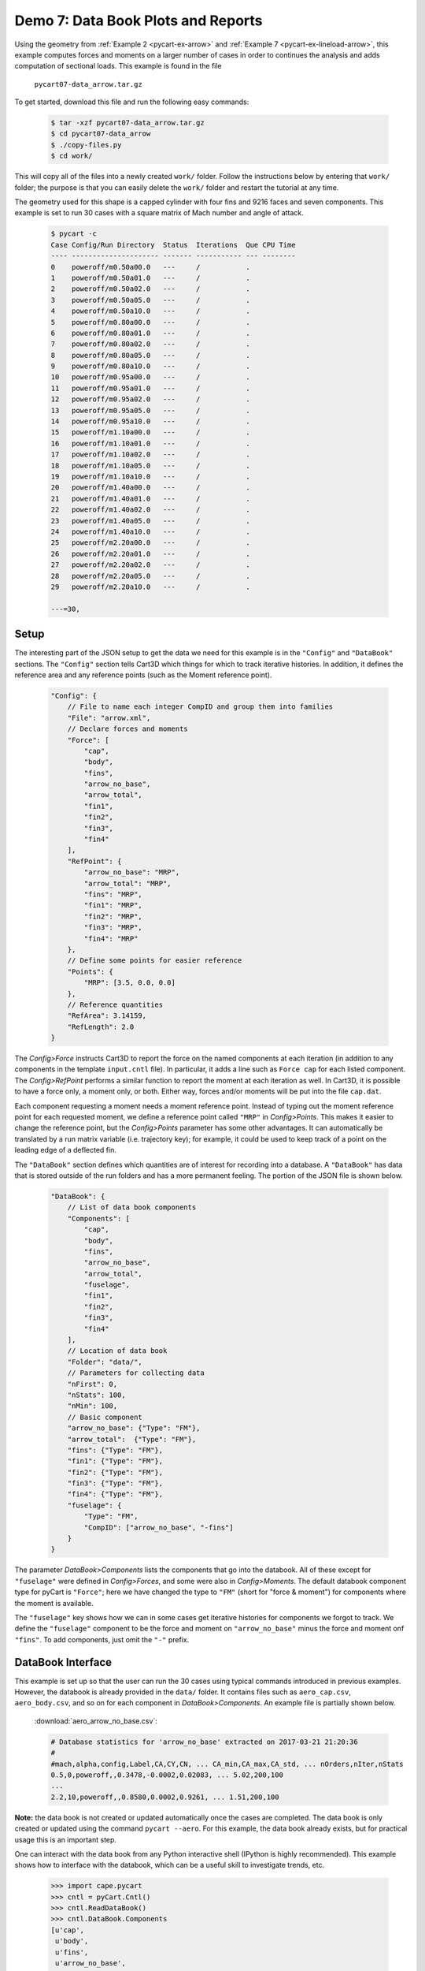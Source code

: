 
.. _pycart-ex-data-arrow:

Demo 7: Data Book Plots and Reports
===================================

Using the geometry from :ref:`Example 2 <pycart-ex-arrow>` and :ref:`Example 7
<pycart-ex-lineload-arrow>`, this example computes forces and moments on a
larger number of cases in order to continues the analysis and adds computation
of sectional loads. This example is found in the file

    ``pycart07-data_arrow.tar.gz``

To get started, download this file and run the following easy commands:

    .. code-block:: console

        $ tar -xzf pycart07-data_arrow.tar.gz
        $ cd pycart07-data_arrow
        $ ./copy-files.py
        $ cd work/

This will copy all of the files into a newly created ``work/`` folder. Follow
the instructions below by entering that ``work/`` folder; the purpose is that
you can easily delete the ``work/`` folder and restart the tutorial at any
time.

The geometry used for this shape is a capped cylinder with four fins and 9216
faces and seven components.  This example is set to run 30 cases with a square
matrix of Mach number and angle of attack.

    .. code-block:: console
    
        $ pycart -c
        Case Config/Run Directory  Status  Iterations  Que CPU Time 
        ---- --------------------- ------- ----------- --- --------
        0    poweroff/m0.50a00.0   ---     /           .            
        1    poweroff/m0.50a01.0   ---     /           .            
        2    poweroff/m0.50a02.0   ---     /           .            
        3    poweroff/m0.50a05.0   ---     /           .            
        4    poweroff/m0.50a10.0   ---     /           .            
        5    poweroff/m0.80a00.0   ---     /           .            
        6    poweroff/m0.80a01.0   ---     /           .            
        7    poweroff/m0.80a02.0   ---     /           .            
        8    poweroff/m0.80a05.0   ---     /           .            
        9    poweroff/m0.80a10.0   ---     /           .            
        10   poweroff/m0.95a00.0   ---     /           .            
        11   poweroff/m0.95a01.0   ---     /           .            
        12   poweroff/m0.95a02.0   ---     /           .            
        13   poweroff/m0.95a05.0   ---     /           .            
        14   poweroff/m0.95a10.0   ---     /           .            
        15   poweroff/m1.10a00.0   ---     /           .            
        16   poweroff/m1.10a01.0   ---     /           .            
        17   poweroff/m1.10a02.0   ---     /           .            
        18   poweroff/m1.10a05.0   ---     /           .            
        19   poweroff/m1.10a10.0   ---     /           .            
        20   poweroff/m1.40a00.0   ---     /           .            
        21   poweroff/m1.40a01.0   ---     /           .            
        22   poweroff/m1.40a02.0   ---     /           .            
        23   poweroff/m1.40a05.0   ---     /           .            
        24   poweroff/m1.40a10.0   ---     /           .            
        25   poweroff/m2.20a00.0   ---     /           .            
        26   poweroff/m2.20a01.0   ---     /           .            
        27   poweroff/m2.20a02.0   ---     /           .            
        28   poweroff/m2.20a05.0   ---     /           .            
        29   poweroff/m2.20a10.0   ---     /           .            
        
        ---=30,
        
Setup
-----
The interesting part of the JSON setup to get the data we need for this example
is in the ``"Config"`` and ``"DataBook"`` sections.  The ``"Config"`` section
tells Cart3D which things for which to track iterative histories.  In addition,
it defines the reference area and any reference points (such as the Moment
reference point).

    .. code-block:: javascript
    
        "Config": {
            // File to name each integer CompID and group them into families 
            "File": "arrow.xml",
            // Declare forces and moments
            "Force": [
                "cap",
                "body",
                "fins",
                "arrow_no_base",
                "arrow_total",
                "fin1",
                "fin2",
                "fin3",
                "fin4"
            ],
            "RefPoint": {
                "arrow_no_base": "MRP",
                "arrow_total": "MRP", 
                "fins": "MRP",
                "fin1": "MRP",
                "fin2": "MRP",
                "fin3": "MRP",
                "fin4": "MRP"
            },
            // Define some points for easier reference
            "Points": {
                "MRP": [3.5, 0.0, 0.0]
            },
            // Reference quantities
            "RefArea": 3.14159,
            "RefLength": 2.0
        }
    
The *Config>Force* instructs Cart3D to report the force on the named components
at each iteration (in addition to any components in the template ``input.cntl``
file).  In particular, it adds a line such as ``Force cap`` for each listed
component.  The *Config>RefPoint* performs a similar function to report the
moment at each iteration as well.  In Cart3D, it is possible to have a force
only, a moment only, or both.  Either way, forces and/or moments will be put
into the file ``cap.dat``.

Each component requesting a moment needs a moment reference point.  Instead of
typing out the moment reference point for each requested moment, we define a
reference point called ``"MRP"`` in *Config>Points*.  This makes it easier to
change the reference point, but the *Config>Points* parameter has some other
advantages.  It can automatically be translated by a run matrix variable (i.e.
trajectory key); for example, it could be used to keep track of a point on the
leading edge of a deflected fin.

The ``"DataBook"`` section defines which quantities are of interest for
recording into a database.  A ``"DataBook"`` has data that is stored outside of
the run folders and has a more permanent feeling.  The portion of the JSON file
is shown below.

    .. code-block:: javascript
    
        "DataBook": {
            // List of data book components
            "Components": [
                "cap",
                "body",
                "fins",
                "arrow_no_base",
                "arrow_total",
                "fuselage",
                "fin1",
                "fin2",
                "fin3",
                "fin4"
            ],
            // Location of data book
            "Folder": "data/",
            // Parameters for collecting data
            "nFirst": 0,
            "nStats": 100,
            "nMin": 100,
            // Basic component
            "arrow_no_base": {"Type": "FM"},
            "arrow_total":  {"Type": "FM"},
            "fins": {"Type": "FM"},
            "fin1": {"Type": "FM"},
            "fin2": {"Type": "FM"},
            "fin3": {"Type": "FM"},
            "fin4": {"Type": "FM"},
            "fuselage": {
                "Type": "FM",
                "CompID": ["arrow_no_base", "-fins"]
            }
        }
    
The parameter *DataBook>Components* lists the components that go into the
databook.  All of these except for ``"fuselage"`` were defined in
*Config>Forces*, and some were also in *Config>Moments*.  The default databook
component type for pyCart is ``"Force"``; here we have changed the type to
``"FM"`` (short for "force & moment") for components where the moment is
available.

The ``"fuselage"`` key shows how we can in some cases get iterative histories
for components we forgot to track.  We define the ``"fuselage"`` component to
be the force and moment on ``"arrow_no_base"`` minus the force and moment onf
``"fins"``.  To add components, just omit the ``"-"`` prefix.

DataBook Interface
-------------------
This example is set up so that the user can run the 30 cases using typical
commands introduced in previous examples.  However, the databook is already
provided in the ``data/`` folder.  It contains files such as ``aero_cap.csv``,
``aero_body.csv``, and so on for each component in *DataBook>Components*.  An
example file is partially shown below.
        
    :download:`aero_arrow_no_base.csv`:
    
    .. code-block:: none
    
        # Database statistics for 'arrow_no_base' extracted on 2017-03-21 21:20:36 
        #
        #mach,alpha,config,Label,CA,CY,CN, ... CA_min,CA_max,CA_std, ... nOrders,nIter,nStats
        0.5,0,poweroff,,0.3478,-0.0002,0.02083, ... 5.02,200,100
        ...
        2.2,10,poweroff,,0.8580,0.0002,0.9261, ... 1.51,200,100
        
**Note:** the data book is not created or updated automatically once the cases
are completed.  The data book is only created or updated using the command
``pycart --aero``.  For this example, the data book already exists, but for
practical usage this is an important step.

One can interact with the data book from any Python interactive shell (IPython
is highly recommended).  This example shows how to interface with the databook,
which can be a useful skill to investigate trends, etc.

    .. code-block:: pycon
    
        >>> import cape.pycart
        >>> cntl = pyCart.Cntl()
        >>> cntl.ReadDataBook()
        >>> cntl.DataBook.Components
        [u'cap',
         u'body',
         u'fins',
         u'arrow_no_base',
         u'arrow_total',
         u'fuselage',
         u'fin1',
         u'fin2',
         u'fin3',
         u'fin4']
        >>> DBfins = cntl.DataBook['fins']
        >>> I = cntl.x.Filter(['alpha==2'])
        >>> DBfins.PlotCoeff('CN', I)
        
This quick example opens up a :mod:`matplotlib` figure which leads to the
result in :numref:`fig-pycart-ex07-raw-CN`.  However, it is usually easier to
use the ``pycart --report`` command.
        
    .. _fig-pycart-ex07-raw-CN:
    .. figure:: fig1.*
        :width: 3.8in
        
        Example plot of *CN* created from pyCart DataBook API
        
Reports
-------
Options for automated reports are set in the ``"Reports"`` section of the JSON
file.  This example defines four reports, and all of them are so-called "Sweep"
reports.  Instead of plotting iterative histories for each case, plots are made
for the forces and moments for a collection of cases.  This results in, for
example, plots of normal force as a function of Mach number.  The header
section of the ``"Reports"`` section is shown below.

    .. code-block:: javascript
    
        "Report": {
            // List of reports
            "Reports": ["mach", "mach-carpet", "alpha", "alpha-carpet"],
            // Define the report
            "mach": {
                "Title": "Cart3D Force \\& Moment Mach Sweep",
                "Subtitle": "Example \\texttt{07\\_data\\_arrow}",
                "Restriction": "pyCart Example - Distribution Unlimited",
                "Sweeps": "mach"
            },
            "mach-carpet": {
                "Title": "Cart3D Force \\& Moment Mach Sweep",
                "Subtitle": "Example \\texttt{07\\_data\\_arrow}",
                "Restriction": "pyCart Example - Distribution Unlimited",
                "Sweeps": "mach-carpet"
            },
            "alpha": {
                "Title": "Cart3D Force \\& Moment Mach Sweep",
                "Subtitle": "Example \\texttt{07\\_data\\_arrow}",
                "Restriction": "pyCart Example - Distribution Unlimited",
                "Sweeps": "alpha"
            },
            "alpha-carpet": {
                "Title": "Cart3D Force \\& Moment Mach Sweep",
                "Subtitle": "Example \\texttt{07\\_data\\_arrow}",
                "Restriction": "pyCart Example - Distribution Unlimited",
                "Sweeps": "alpha-carpet"
            }
        }

Mach Sweeps
^^^^^^^^^^^
One can see that these are "sweep" reports because the key *Report>Sweeps* key
is defined and *Report>Figures* is not.  It is possible to put both into the
same report, but that's not done here because the example is set up to be
possible without actually running the cases.  Anyway, try creating the first
report using the following command.

    .. code-block:: console
    
        $ pycart --report mach
        
This creates five pages with nine Mach sweep plots per page.  Each page is a
single page, and there are five pages because we have a square run matrix with
five different angles of attack.  Rather than specifying too much detail, an
example plot is provided in :numref:`fig-pycart-ex07-a2-fuselage-CLM` and
:numref:`fig-pycart-ex07-a2-fins-CN`.

    .. _fig-pycart-ex07-a2-fuselage-CLM:
    .. figure:: alpha02/mach_fuse_CLM.*
        :width: 3.8 in
        
        Mach sweep of ``fuselage``/*CLM* at 2 degrees angle of attack

    .. _fig-pycart-ex07-a2-fins-CN:
    .. figure:: alpha02/mach_fins_CN.*
        :width: 3.8 in
        
        Mach sweep of *CN* on each fin at 2 degrees angle of attack

The inputs that led to these two figures (*mach_fuse_CLM* for
:numref:`fig-pycart-ex07-a2-fuselage-CLM`; *mach_fins_CN* for
:numref:`fig-pycart-ex07-a2-fins-CN`) are shown below.  This is an excerpt from
the *Report>Subfigures* section of :file:`pyCart.json`.

    .. code-block:: javascript
    
        // Mach sweep
        "mach_arrow": {
            "Type": "SweepCoeff",
            "Width": 0.33,
            "FigureWidth": 5.5,
            "FigureHeight": 4.2,
            "LineOptions": {
                "marker": "o",
                "color": ["b", "g", "m", "darkorange", "purple"],
                "ls": "-"
            },
            "Component": "arrow_no_base",
            "XLabel": "Mach number"
        },
        "mach_fuse_CLM": {
            "Type": "mach_arrow",
            "Component": "fuselage",
            "Coefficient": "CLM"
        },
        "mach_fins_CN": {
            "Type": "mach_arrow",
            "Component": ["fin1", "fin2", "fin3", "fin4"],
            "Coefficient": "CN"
        }
        
The *Type* parameter is set to ``"SweepCoeff"`` here for each plot.  The full
path to this setting is *Report>Subfigures>mach_arrow>Type*, and this setting
is inherited by all the other ``mach_*`` subfigures.  In
*mach_arrow>LineOptions*, we set formatting options to be used by the Mach
sweep plots.  A list of values, such as shown here in *color*, causes pyCart to
cycle through the different plot styles.  In this example, the first line is
blue, the second line is green, etc.  See :mod:`matplotlib` for a full set of
available plot options.


The main settings are *Component* and *Coefficient*.  Once the main template
for the subfigures is set (here in *mach_arrow*), the other plots can usually
be created by just changing the *Component* and *Coefficient*.

The *mach_fins_CN* subfigure also demonstrates how users can plot multiple
lines on the same plot by having a list of components.
:numref:`fig-pycart-ex07-a2-fins-CN` shows this example.  Because the sideslip
is zero, the two fins on the side, fin 2 and fin 4 are right on top of each
other.  The top fin (fin 1) and bottom fin (fin 3) are not as symmetric.

Users are encouraged to create the report and explore the other aspects of the
example in the resulting PDF and the JSON file.

Carpet Plots
^^^^^^^^^^^^
In order to get into the plots quicker, the previous subsection skipped the
definition of the actual sweeps.  The *Report>Sweeps* definition from
:file:`pyCart.json` is shown below.

    .. code-block:: javascript

        "Sweeps": {
            // Mach sweep
            "mach": {
                "Figures": ["SweepTables", "MachSweep"],
                "EqCons": ["alpha"],
                "XAxis": "mach"
            },
            // Mach sweep with alpha carpet
            "mach-carpet": {
                "Figures": ["SweepTables", "MachSweep"],
                "EqCons": [],
                "CarpetEqCons": ["alpha"],
                "XAxis": "mach"
            },
            // Alpha sweep
            "alpha": {
                "Figures": ["SweepTables", "AlphaSweep"],
                "EqCons": ["mach"],
                "XAxis": "alpha"
            },
            // Alpha sweep with Mach carpet
            "alpha-carpet": {
                "Figures": ["SweepTables", "AlphaSweep"],
                "EqCons": [],
                "CarpetEqCons": ["mach"],
                "XAxis": "alpha"
            }
        }
        
Notice in the excerpt from the top level of the ``"Report"`` section at the
beginning of this example, each named "report" has a *Sweeps* key.  That
selects one or more "sweep" from *Report>Sweeps*.  Inspecting the JSON file
probably makes more sense than this attempt to explain it in words.

Anyway, the ``"mach"`` sweep lists two figures, ``"SweepTables"`` and
``"MachSweep"``, and more importantly an "equality constraint" in the form of
setting *EqCons* to ``["alpha"]``.  This means that each case that goes into
one Mach sweep must have the same value of *alpha*.  It is also possible to use
*TolCons* which allows the user to specify that all cases must have an angle of
attack within a certain tolerance.  The *TolCons* key is especially useful for
comparing results to wind tunnel data, which may have some slight variations in
test conditions.

In addition to *EqCons* and *TolCons*, there is also *GlobalCons*, which limits
which cases are eligible to be included in any sweep.  For example, we could
set ``"GlobalCons": ["mach > 1.0"]`` to limit the results to only supersonic
cases. 

Also, the ``"Figures"`` key works in the same way within ``"Sweeps"`` as it
does in regular reports.  See the previous examples and the example
:file:`pyCart.json` for more information on how to define figures.  Finally,
the *XAxis* key simply designates a run matrix variable (trajectory key) to use
as the independent variable in the plots.

The focus of this subsection is the ``"mach-carpet"`` sweep and its use of
*CarpetEqCons*.  Both *CarpetEqCons* and *CarpetTolCons* work in a similar way
to *EqCons* and *TolCons*.  However, "carpet" constraints allow the user to
plot multiple sweeps on the same figure.  Here the report ``"mach-report"`` has
no *EqCons*, so the entire run matrix goes into the same result, and there is
only one page of plots in the automated report.  

Create the carpet plot by running the following command:

    .. code-block:: console
    
        $ pycart --report mach-carpet

A pair of selected plots from this report are shown in
:numref:`fig-pycart-ex07-fuselage-mach-carpet-CLM` and
:numref:`fig-pycart-ex07-arrow-mach-carpet-CN`.  There are five curves in each
of the two figures, each with a different color.  Each individual curve is a
Mach sweep at a constant angle of attack.
        
    .. _fig-pycart-ex07-fuselage-mach-carpet-CLM:
    .. figure:: mach-carpet/mach_fuse_CLM.*
        :width: 3.8 in
        
        Mach sweeps of ``fuselage`` pitching moment

    .. _fig-pycart-ex07-arrow-mach-carpet-CN:
    .. figure:: mach-carpet/mach_arrow_CN.*
        :width: 3.8 in
        
        Mach sweeps of ``fuselage`` normal force coefficient
    
This is probably the most informative type of plot for a CFD configuration if
the main product is a force & moment database.  For example
:numref:`fig-pycart-ex07-fuselage-mach-carpet-CLM` shows that the fuselage on
its own transitions from stable to unstable at Mach 1 (although the fins more
than make up for the static instability with the moment reference point).
:numref:`fig-pycart-ex07-arrow-mach-carpet-CN` shows that the overall normal
force coefficient is mainly a function of angle of attack but with a spike
around Mach 1.

Angle of Attack Sweeps
^^^^^^^^^^^^^^^^^^^^^^
Reconfiguring these plots to be angle of attack sweeps is straightforward.
:numref:`fig-pycart-ex07-fuselage-alpha-carpet-CLM` is the counterpart to
:numref:`fig-pycart-ex07-fuselage-mach-carpet-CLM`, and
:numref:`fig-pycart-ex07-arrow-alpha-carpet-CN` is the counterpart to
:numref:`fig-pycart-ex07-arrow-mach-carpet-CN`.  These plots are created by
running ``pycart --report alpha-carpet``.

        
    .. _fig-pycart-ex07-fuselage-alpha-carpet-CLM:
    .. figure:: alpha-carpet/aoa_fuse_CLM.*
        :width: 3.8 in
        
        Alpha sweeps of ``fuselage`` pitching moment

    .. _fig-pycart-ex07-arrow-alpha-carpet-CN:
    .. figure:: alpha-carpet/aoa_arrow_CN.*
        :width: 3.8 in
        
        Alpha sweeps of ``fuselage`` normal force coefficient

The trends with angle of attack are relatively straightforward.  In this narrow
range of angle of attack, it anticipated that the normal force would be linear
with *alpha*.  Interestingly, the fuselage *CLM* vs *alpha* curve has a stable
slope only at Mach 0.5 (and kind of 0.8).
